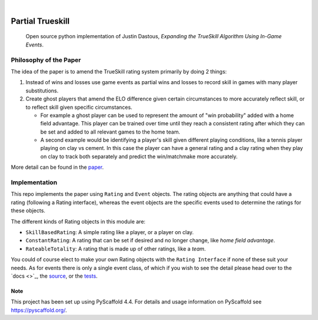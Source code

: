 .. These are examples of badges you might want to add to your README:
   please update the URLs accordingly

    .. image:: https://api.cirrus-ci.com/github/<USER>/laser_tag_partial_trueskill.svg?branch=main
        :alt: Built Status
        :target: https://cirrus-ci.com/github/<USER>/laser_tag_partial_trueskill
    .. image:: https://readthedocs.org/projects/laser_tag_partial_trueskill/badge/?version=latest
        :alt: ReadTheDocs
        :target: https://laser_tag_partial_trueskill.readthedocs.io/en/stable/
    .. image:: https://img.shields.io/coveralls/github/<USER>/laser_tag_partial_trueskill/main.svg
        :alt: Coveralls
        :target: https://coveralls.io/r/<USER>/laser_tag_partial_trueskill
    .. image:: https://img.shields.io/pypi/v/laser_tag_partial_trueskill.svg
        :alt: PyPI-Server
        :target: https://pypi.org/project/laser_tag_partial_trueskill/
    .. image:: https://img.shields.io/conda/vn/conda-forge/laser_tag_partial_trueskill.svg
        :alt: Conda-Forge
        :target: https://anaconda.org/conda-forge/laser_tag_partial_trueskill
    .. image:: https://pepy.tech/badge/laser_tag_partial_trueskill/month
        :alt: Monthly Downloads
        :target: https://pepy.tech/project/laser_tag_partial_trueskill
    .. image:: https://img.shields.io/twitter/url/http/shields.io.svg?style=social&label=Twitter
        :alt: Twitter
        :target: https://twitter.com/laser_tag_partial_trueskill

.. image:: https://img.shields.io/badge/-PyScaffold-005CA0?logo=pyscaffold
    :alt: Project generated with PyScaffold
    :target: https://pyscaffold.org/

|

===========================
Partial Trueskill
===========================


    Open source python implementation of Justin Dastous, `Expanding the TrueSkill Algorithm Using In-Game Events`.

Philosophy of the Paper
------------------------

The idea of the paper is to amend the TrueSkill rating system primarily by doing 2 things:

1. Instead of wins and losses use game events as partial wins and losses to record skill in games with many player substitutions.
2. Create ghost players that amend the ELO difference given certain circumstances to more accurately reflect skill, or to reflect skill given specific circumstances.

   - For example a ghost player can be used to represent the amount of "win probability" added with a home field advantage. This player can be trained over time until they reach a consistent
     rating after which they can be set and added to all relevant games to the home team.

   - A second example would be identifying a player's skill given different playing conditions, like a tennis player playing on clay vs cement.
     In this case the player can have a general rating and a clay rating when they play on clay to track both separately and predict the win/matchmake more accurately.

More detail can be found in the `paper <https://uwaterloo.ca/computational-mathematics/sites/ca.computational-mathematics/files/uploads/files/justin_dastous_research_paper.pdf>`_.

Implementation
---------------
This repo implements the paper using ``Rating`` and ``Event`` objects. The rating objects are anything that could have a
rating (following a Rating interface), whereas the event objects are the specific events used to determine the ratings for these objects.

The different kinds of Rating objects in this module are:

- ``SkillBasedRating``: A simple rating like a player, or a player on clay.
- ``ConstantRating``: A rating that can be set if desired and no longer change, like `home field advantage`.
- ``RateableTotality``: A rating that is made up of other ratings, like a `team`.

You could of course elect to make your own Rating objects with the ``Rating Interface`` if none of these suit your needs.
As for events there is only a single event class, of which if you wish to see the detail please head over to the
`docs <>`_,
the `source <https://github.com/SimpleTheory/laser-tag-partial-trueskill/tree/master/src/partial_trueskill>`_,
or the `tests <https://github.com/SimpleTheory/laser-tag-partial-trueskill/tree/master/tests/partial_trueskill>`_.


.. _pyscaffold-notes:

Note
====

This project has been set up using PyScaffold 4.4. For details and usage
information on PyScaffold see https://pyscaffold.org/.

